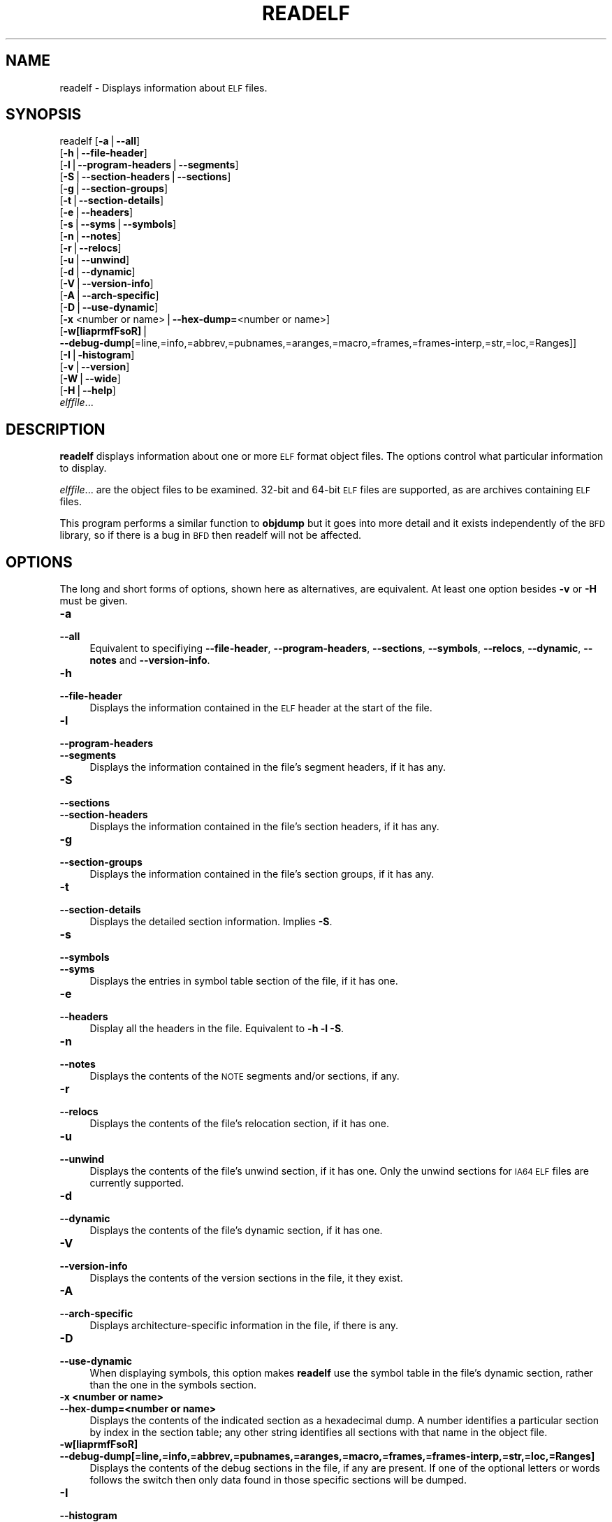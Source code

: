 .\" Automatically generated by Pod::Man version 1.15
.\" Thu Jan 19 19:58:34 2006
.\"
.\" Standard preamble:
.\" ======================================================================
.de Sh \" Subsection heading
.br
.if t .Sp
.ne 5
.PP
\fB\\$1\fR
.PP
..
.de Sp \" Vertical space (when we can't use .PP)
.if t .sp .5v
.if n .sp
..
.de Ip \" List item
.br
.ie \\n(.$>=3 .ne \\$3
.el .ne 3
.IP "\\$1" \\$2
..
.de Vb \" Begin verbatim text
.ft CW
.nf
.ne \\$1
..
.de Ve \" End verbatim text
.ft R

.fi
..
.\" Set up some character translations and predefined strings.  \*(-- will
.\" give an unbreakable dash, \*(PI will give pi, \*(L" will give a left
.\" double quote, and \*(R" will give a right double quote.  | will give a
.\" real vertical bar.  \*(C+ will give a nicer C++.  Capital omega is used
.\" to do unbreakable dashes and therefore won't be available.  \*(C` and
.\" \*(C' expand to `' in nroff, nothing in troff, for use with C<>
.tr \(*W-|\(bv\*(Tr
.ds C+ C\v'-.1v'\h'-1p'\s-2+\h'-1p'+\s0\v'.1v'\h'-1p'
.ie n \{\
.    ds -- \(*W-
.    ds PI pi
.    if (\n(.H=4u)&(1m=24u) .ds -- \(*W\h'-12u'\(*W\h'-12u'-\" diablo 10 pitch
.    if (\n(.H=4u)&(1m=20u) .ds -- \(*W\h'-12u'\(*W\h'-8u'-\"  diablo 12 pitch
.    ds L" ""
.    ds R" ""
.    ds C` ""
.    ds C' ""
'br\}
.el\{\
.    ds -- \|\(em\|
.    ds PI \(*p
.    ds L" ``
.    ds R" ''
'br\}
.\"
.\" If the F register is turned on, we'll generate index entries on stderr
.\" for titles (.TH), headers (.SH), subsections (.Sh), items (.Ip), and
.\" index entries marked with X<> in POD.  Of course, you'll have to process
.\" the output yourself in some meaningful fashion.
.if \nF \{\
.    de IX
.    tm Index:\\$1\t\\n%\t"\\$2"
..
.    nr % 0
.    rr F
.\}
.\"
.\" For nroff, turn off justification.  Always turn off hyphenation; it
.\" makes way too many mistakes in technical documents.
.hy 0
.\"
.\" Accent mark definitions (@(#)ms.acc 1.5 88/02/08 SMI; from UCB 4.2).
.\" Fear.  Run.  Save yourself.  No user-serviceable parts.
.bd B 3
.    \" fudge factors for nroff and troff
.if n \{\
.    ds #H 0
.    ds #V .8m
.    ds #F .3m
.    ds #[ \f1
.    ds #] \fP
.\}
.if t \{\
.    ds #H ((1u-(\\\\n(.fu%2u))*.13m)
.    ds #V .6m
.    ds #F 0
.    ds #[ \&
.    ds #] \&
.\}
.    \" simple accents for nroff and troff
.if n \{\
.    ds ' \&
.    ds ` \&
.    ds ^ \&
.    ds , \&
.    ds ~ ~
.    ds /
.\}
.if t \{\
.    ds ' \\k:\h'-(\\n(.wu*8/10-\*(#H)'\'\h"|\\n:u"
.    ds ` \\k:\h'-(\\n(.wu*8/10-\*(#H)'\`\h'|\\n:u'
.    ds ^ \\k:\h'-(\\n(.wu*10/11-\*(#H)'^\h'|\\n:u'
.    ds , \\k:\h'-(\\n(.wu*8/10)',\h'|\\n:u'
.    ds ~ \\k:\h'-(\\n(.wu-\*(#H-.1m)'~\h'|\\n:u'
.    ds / \\k:\h'-(\\n(.wu*8/10-\*(#H)'\z\(sl\h'|\\n:u'
.\}
.    \" troff and (daisy-wheel) nroff accents
.ds : \\k:\h'-(\\n(.wu*8/10-\*(#H+.1m+\*(#F)'\v'-\*(#V'\z.\h'.2m+\*(#F'.\h'|\\n:u'\v'\*(#V'
.ds 8 \h'\*(#H'\(*b\h'-\*(#H'
.ds o \\k:\h'-(\\n(.wu+\w'\(de'u-\*(#H)/2u'\v'-.3n'\*(#[\z\(de\v'.3n'\h'|\\n:u'\*(#]
.ds d- \h'\*(#H'\(pd\h'-\w'~'u'\v'-.25m'\f2\(hy\fP\v'.25m'\h'-\*(#H'
.ds D- D\\k:\h'-\w'D'u'\v'-.11m'\z\(hy\v'.11m'\h'|\\n:u'
.ds th \*(#[\v'.3m'\s+1I\s-1\v'-.3m'\h'-(\w'I'u*2/3)'\s-1o\s+1\*(#]
.ds Th \*(#[\s+2I\s-2\h'-\w'I'u*3/5'\v'-.3m'o\v'.3m'\*(#]
.ds ae a\h'-(\w'a'u*4/10)'e
.ds Ae A\h'-(\w'A'u*4/10)'E
.    \" corrections for vroff
.if v .ds ~ \\k:\h'-(\\n(.wu*9/10-\*(#H)'\s-2\u~\d\s+2\h'|\\n:u'
.if v .ds ^ \\k:\h'-(\\n(.wu*10/11-\*(#H)'\v'-.4m'^\v'.4m'\h'|\\n:u'
.    \" for low resolution devices (crt and lpr)
.if \n(.H>23 .if \n(.V>19 \
\{\
.    ds : e
.    ds 8 ss
.    ds o a
.    ds d- d\h'-1'\(ga
.    ds D- D\h'-1'\(hy
.    ds th \o'bp'
.    ds Th \o'LP'
.    ds ae ae
.    ds Ae AE
.\}
.rm #[ #] #H #V #F C
.\" ======================================================================
.\"
.IX Title "READELF 1"
.TH READELF 1 "binutils-2.16.91" "2006-01-19" "GNU Development Tools"
.UC
.SH "NAME"
readelf \- Displays information about \s-1ELF\s0 files.
.SH "SYNOPSIS"
.IX Header "SYNOPSIS"
readelf [\fB\-a\fR|\fB\*(--all\fR] 
        [\fB\-h\fR|\fB\*(--file-header\fR]
        [\fB\-l\fR|\fB\*(--program-headers\fR|\fB\*(--segments\fR]
        [\fB\-S\fR|\fB\*(--section-headers\fR|\fB\*(--sections\fR]
        [\fB\-g\fR|\fB\*(--section-groups\fR]
        [\fB\-t\fR|\fB\*(--section-details\fR]
        [\fB\-e\fR|\fB\*(--headers\fR]
        [\fB\-s\fR|\fB\*(--syms\fR|\fB\*(--symbols\fR]
        [\fB\-n\fR|\fB\*(--notes\fR]
        [\fB\-r\fR|\fB\*(--relocs\fR]
        [\fB\-u\fR|\fB\*(--unwind\fR]
        [\fB\-d\fR|\fB\*(--dynamic\fR]
        [\fB\-V\fR|\fB\*(--version-info\fR]
        [\fB\-A\fR|\fB\*(--arch-specific\fR]
        [\fB\-D\fR|\fB\*(--use-dynamic\fR]
        [\fB\-x\fR <number or name>|\fB\*(--hex-dump=\fR<number or name>]
        [\fB\-w[liaprmfFsoR]\fR|
         \fB\*(--debug-dump\fR[=line,=info,=abbrev,=pubnames,=aranges,=macro,=frames,=frames-interp,=str,=loc,=Ranges]]
        [\fB\-I\fR|\fB\-histogram\fR]
        [\fB\-v\fR|\fB\*(--version\fR]
        [\fB\-W\fR|\fB\*(--wide\fR]
        [\fB\-H\fR|\fB\*(--help\fR]
        \fIelffile\fR...
.SH "DESCRIPTION"
.IX Header "DESCRIPTION"
\&\fBreadelf\fR displays information about one or more \s-1ELF\s0 format object
files.  The options control what particular information to display.
.PP
\&\fIelffile\fR... are the object files to be examined.  32\-bit and
64\-bit \s-1ELF\s0 files are supported, as are archives containing \s-1ELF\s0 files.
.PP
This program performs a similar function to \fBobjdump\fR but it
goes into more detail and it exists independently of the \s-1BFD\s0
library, so if there is a bug in \s-1BFD\s0 then readelf will not be
affected.
.SH "OPTIONS"
.IX Header "OPTIONS"
The long and short forms of options, shown here as alternatives, are
equivalent.  At least one option besides \fB\-v\fR or \fB\-H\fR must be
given. 
.Ip "\fB\-a\fR" 4
.IX Item "-a"
.PD 0
.Ip "\fB\*(--all\fR" 4
.IX Item "all"
.PD
Equivalent to specifiying \fB\*(--file-header\fR,
\&\fB\*(--program-headers\fR, \fB\*(--sections\fR, \fB\*(--symbols\fR,
\&\fB\*(--relocs\fR, \fB\*(--dynamic\fR, \fB\*(--notes\fR and
\&\fB\*(--version-info\fR. 
.Ip "\fB\-h\fR" 4
.IX Item "-h"
.PD 0
.Ip "\fB\*(--file-header\fR" 4
.IX Item "file-header"
.PD
Displays the information contained in the \s-1ELF\s0 header at the start of the
file.
.Ip "\fB\-l\fR" 4
.IX Item "-l"
.PD 0
.Ip "\fB\*(--program-headers\fR" 4
.IX Item "program-headers"
.Ip "\fB\*(--segments\fR" 4
.IX Item "segments"
.PD
Displays the information contained in the file's segment headers, if it
has any.
.Ip "\fB\-S\fR" 4
.IX Item "-S"
.PD 0
.Ip "\fB\*(--sections\fR" 4
.IX Item "sections"
.Ip "\fB\*(--section-headers\fR" 4
.IX Item "section-headers"
.PD
Displays the information contained in the file's section headers, if it
has any.
.Ip "\fB\-g\fR" 4
.IX Item "-g"
.PD 0
.Ip "\fB\*(--section-groups\fR" 4
.IX Item "section-groups"
.PD
Displays the information contained in the file's section groups, if it
has any.
.Ip "\fB\-t\fR" 4
.IX Item "-t"
.PD 0
.Ip "\fB\*(--section-details\fR" 4
.IX Item "section-details"
.PD
Displays the detailed section information. Implies \fB\-S\fR.
.Ip "\fB\-s\fR" 4
.IX Item "-s"
.PD 0
.Ip "\fB\*(--symbols\fR" 4
.IX Item "symbols"
.Ip "\fB\*(--syms\fR" 4
.IX Item "syms"
.PD
Displays the entries in symbol table section of the file, if it has one.
.Ip "\fB\-e\fR" 4
.IX Item "-e"
.PD 0
.Ip "\fB\*(--headers\fR" 4
.IX Item "headers"
.PD
Display all the headers in the file.  Equivalent to \fB\-h \-l \-S\fR.
.Ip "\fB\-n\fR" 4
.IX Item "-n"
.PD 0
.Ip "\fB\*(--notes\fR" 4
.IX Item "notes"
.PD
Displays the contents of the \s-1NOTE\s0 segments and/or sections, if any.
.Ip "\fB\-r\fR" 4
.IX Item "-r"
.PD 0
.Ip "\fB\*(--relocs\fR" 4
.IX Item "relocs"
.PD
Displays the contents of the file's relocation section, if it has one.
.Ip "\fB\-u\fR" 4
.IX Item "-u"
.PD 0
.Ip "\fB\*(--unwind\fR" 4
.IX Item "unwind"
.PD
Displays the contents of the file's unwind section, if it has one.  Only
the unwind sections for \s-1IA64\s0 \s-1ELF\s0 files are currently supported.
.Ip "\fB\-d\fR" 4
.IX Item "-d"
.PD 0
.Ip "\fB\*(--dynamic\fR" 4
.IX Item "dynamic"
.PD
Displays the contents of the file's dynamic section, if it has one.
.Ip "\fB\-V\fR" 4
.IX Item "-V"
.PD 0
.Ip "\fB\*(--version-info\fR" 4
.IX Item "version-info"
.PD
Displays the contents of the version sections in the file, it they
exist.
.Ip "\fB\-A\fR" 4
.IX Item "-A"
.PD 0
.Ip "\fB\*(--arch-specific\fR" 4
.IX Item "arch-specific"
.PD
Displays architecture-specific information in the file, if there
is any.
.Ip "\fB\-D\fR" 4
.IX Item "-D"
.PD 0
.Ip "\fB\*(--use-dynamic\fR" 4
.IX Item "use-dynamic"
.PD
When displaying symbols, this option makes \fBreadelf\fR use the
symbol table in the file's dynamic section, rather than the one in the
symbols section.
.Ip "\fB\-x <number or name>\fR" 4
.IX Item "-x <number or name>"
.PD 0
.Ip "\fB\*(--hex-dump=<number or name>\fR" 4
.IX Item "hex-dump=<number or name>"
.PD
Displays the contents of the indicated section as a hexadecimal dump.
A number identifies a particular section by index in the section table;
any other string identifies all sections with that name in the object file.
.Ip "\fB\-w[liaprmfFsoR]\fR" 4
.IX Item "-w[liaprmfFsoR]"
.PD 0
.Ip "\fB\*(--debug-dump[=line,=info,=abbrev,=pubnames,=aranges,=macro,=frames,=frames-interp,=str,=loc,=Ranges]\fR" 4
.IX Item "debug-dump[=line,=info,=abbrev,=pubnames,=aranges,=macro,=frames,=frames-interp,=str,=loc,=Ranges]"
.PD
Displays the contents of the debug sections in the file, if any are
present.  If one of the optional letters or words follows the switch
then only data found in those specific sections will be dumped.
.Ip "\fB\-I\fR" 4
.IX Item "-I"
.PD 0
.Ip "\fB\*(--histogram\fR" 4
.IX Item "histogram"
.PD
Display a histogram of bucket list lengths when displaying the contents
of the symbol tables.
.Ip "\fB\-v\fR" 4
.IX Item "-v"
.PD 0
.Ip "\fB\*(--version\fR" 4
.IX Item "version"
.PD
Display the version number of readelf.
.Ip "\fB\-W\fR" 4
.IX Item "-W"
.PD 0
.Ip "\fB\*(--wide\fR" 4
.IX Item "wide"
.PD
Don't break output lines to fit into 80 columns. By default
\&\fBreadelf\fR breaks section header and segment listing lines for
64\-bit \s-1ELF\s0 files, so that they fit into 80 columns. This option causes
\&\fBreadelf\fR to print each section header resp. each segment one a
single line, which is far more readable on terminals wider than 80 columns.
.Ip "\fB\-H\fR" 4
.IX Item "-H"
.PD 0
.Ip "\fB\*(--help\fR" 4
.IX Item "help"
.PD
Display the command line options understood by \fBreadelf\fR.
.Ip "\fB@\fR\fIfile\fR" 4
.IX Item "@file"
Read command-line options from \fIfile\fR.  The options read are
inserted in place of the original @\fIfile\fR option.  If \fIfile\fR
does not exist, or cannot be read, then the option will be treated
literally, and not removed.  
.Sp
Options in \fIfile\fR are separated by whitespace.  A whitespace
character may be included in an option by surrounding the entire
option in either single or double quotes.  Any character (including a
backslash) may be included by prefixing the character to be included
with a backslash.  The \fIfile\fR may itself contain additional
@\fIfile\fR options; any such options will be processed recursively.
.SH "SEE ALSO"
.IX Header "SEE ALSO"
\&\fIobjdump\fR\|(1), and the Info entries for \fIbinutils\fR.
.SH "COPYRIGHT"
.IX Header "COPYRIGHT"
Copyright (c) 1991, 1992, 1993, 1994, 1995, 1996, 1997, 1998, 1999,
2000, 2001, 2002, 2003, 2004, 2005 Free Software Foundation, Inc.
.PP
Permission is granted to copy, distribute and/or modify this document
under the terms of the \s-1GNU\s0 Free Documentation License, Version 1.1
or any later version published by the Free Software Foundation;
with no Invariant Sections, with no Front-Cover Texts, and with no
Back-Cover Texts.  A copy of the license is included in the
section entitled \*(L"\s-1GNU\s0 Free Documentation License\*(R".
